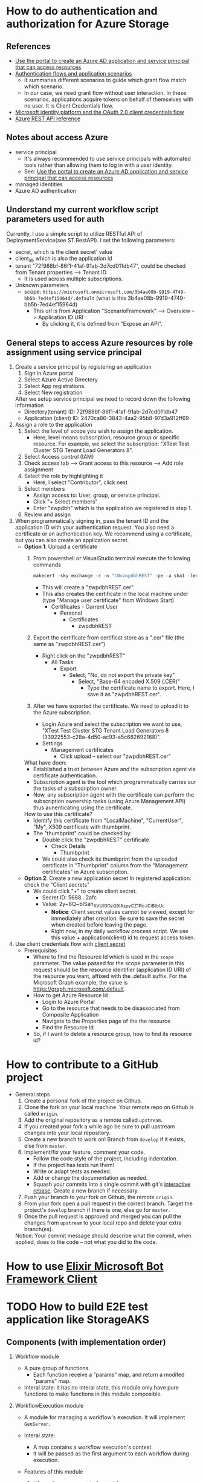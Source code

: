 * How to do authentication and authorization for Azure Storage
** References 
- [[https://docs.microsoft.com/en-us/azure/active-directory/develop/howto-create-service-principal-portal][Use the portal to create an Azure AD application and service principal that can access resources]]
- [[https://docs.microsoft.com/en-us/azure/active-directory/develop/authentication-flows-app-scenarios#scenarios-and-supported-authentication-flows][Authentication flows and application scenarios]]
  - It summaries different scenarios to guide which grant flow match which scenario.
  - In our case, we need grant flow without user interaction. In these scenarios, applications acquire tokens on behalf of themselves with no user. It is Client Credentials flow.
- [[https://docs.microsoft.com/en-us/azure/active-directory/develop/v2-oauth2-client-creds-grant-flow][Microsoft identity platform and the OAuth 2.0 client credentials flow]]
- [[https://docs.microsoft.com/en-us/rest/api/azure/][Azure REST API reference]]

** Notes about access Azure 
- service principal
  - It's always recommended to use service principals with automated tools rather than allowing them to log in with a user identity.
  - See: [[https://docs.microsoft.com/en-us/azure/active-directory/develop/howto-create-service-principal-portal][Use the portal to create an Azure AD application and service principal that can access resources]]
- managed identities
- Azure AD authentication

    
** Understand my current workflow script parameters used for auth
Currently, I use a simple script to utilize RESTful API of DeploymentService(see ST.RestAPI). I set the following parameters:
- secret, which is the client secret' value 
- client_id, which is also the application id
- tenant "72f988bf-86f1-41af-91ab-2d7cd011db47", could be checked from Tenant properties --> Tenant ID.
  - It is used across multiple subscriptions.
- Unknown parameters
  - scope: ~https://microsoft.onmicrosoft.com/3b4ae08b-9919-4749-bb5b-7ed4ef15964d/.default~ (what is this 3b4ae08b-9919-4749-bb5b-7ed4ef15964d)
    - This url is from Application "ScenarioFramework" --> Overview --> Application ID URI
      - By clicking it, it is defined from "Expose an API".

** General steps to access Azure resources by role assignment using service principal
1. Create a service principal by registering an application
   1) Sign in Azure portal
   2) Select Azure Active Directory
   3) Select App registrations.
   4) Select New registration
      
   After we setup service principal we need to record down the following information 
   - Directory(tenant) ID: 72f988bf-86f1-41af-91ab-2d7cd011db47
   - Application (client) ID: 2470ca86-3843-4aa2-95b8-97d3a912ff69

2. Assign a role to the application 
   1) Select the level of scope you wish to assign the application. 
      - Here, level means subscription, resource group or specific resource. For example, we select the subscription: "XTest Test Cluster STG Tenant Load Generators 8".
   2) Select Access control (IAM)
   3) Check access tab --> Grant access to this resource --> Add role assignment
   4) Select the role by highlighting it
      - Here, I select "Contributor", click next
   5) Select members
      - Assign access to: User, group, or service principal.
      - Click "+ Select members"
      - Enter "zwpdbh" which is the application we registered in step 1.
   6) Review and assign

3. When programmatically signing in, pass the tenant ID and the application ID with your authentication request. You also need a certificate or an authentication key. We recommend using a certificate, but you can also create an application secret.
   - *Option 1*: Upload a certificate
     1) From powershell or VisualStudio terminal execute the following commands 
        #+begin_src powershell
          makecert -sky exchange -r -n "CN=zwpdbhREST" -pe -a sha1 -len 2048 -ss My "zwpdbhREST.cer"
        #+end_src
        - This will create a "zwpdbhREST.cer".
        - This also creates the certificate in the local machine under (type "Manage user certificate" from Windows Start)
          - Certificates - Current User
            - Personal
              - Certificates 
                - zwpdbhREST

     2) Export the certificate from certificat store as a ".cer" file (the same as "zwpdbhREST.cer")
        - Right click on the "zwpdbhREST"
          - All Tasks
            - Export
              - Select, "No, do not export the private key"
                - Select, "Base-64 encoded X.509 (.CER)"
                  - Type the certificate name to export. Here, I save it as "zwpdbhREST.cer".

     3) After we have exported the certificate. We need to upload it to the Azure subscription.
        - Login Azure and select the subscription we want to use, "XTest Test Cluster STG Tenant Load Generators 8 (33922553-c28a-4d50-ac93-a5c682692168)".
        - Settings
          - Management certificates
            - Click upload -- select our "zwpdbhREST.cer"

     What have doen:
     - Established a trust between Azure and the subscription agent via certificate authentication.
     - Subscription agent is the tool which programmatically carries our the tasks of a subscription owner.
     - Now, any subscription agent with the certificate can perform the subscription ownership tasks (using Azure Management API) thus aunenticating using the certificate.
       
     How to use this certificate? 
     - Identify this certificate from "LocalMachine", "CurrentUser", "My", X509 certificate with thumbprint.
     - The "thumbprint" could be checked by:
       - Double click the "zwpdbhREST" certificate
         - Check Details
           - Thumbprint
       - We could also check its thumbprint from the uploaded certificate in "Thumbprint" column from the "Management certificates" in Azure subscription.
   - *Option 2*: Create a new application secret
     In registered application: check the "Client secrets"
     - We could click "+" to create client secret. 
       - Secret ID: 5688...2afc
       - Value: 2y~8Q~blSah_XVUIGOzQ9IAzpyCZ1PicJCiBtbUc 
         - *Notice*: Client secret values cannot be viewed, except for immediately after creation. Be sure to save the secret when created before leaving the page.
         - Right now, in my daily workflow process script. We use this value + application(client) id to request access token.
4. Use client credentials flow with [[https://docs.microsoft.com/en-us/azure/active-directory/develop/v2-oauth2-client-creds-grant-flow#first-case-access-token-request-with-a-shared-secret][client secret]]
   - Prerequisites
     - Where to find the Resource Id which is used in the ~scope~ parameter. 
       The value passed for the scope parameter in this request should be the resource identifier (application ID URI) of the resource you want, affixed with the .default suffix. For the Microsoft Graph example, the value is https://graph.microsoft.com/.default.
     - How to get Azure Resource Id 
       - Login to Azure Portal
       - Go to the resource that needs to be disassociated from Composite Application
       - Navigate to the Properties page of the the resource
       - Find the Resource Id
     - So, if I want to delete a resource group, how to find its resource id?
       
   
           
           

* How to contribute to a GitHub project 
- General steps 
  1) Create a personal fork of the project on Github.
  2) Clone the fork on your local machine. Your remote repo on Github is called ~origin~.
  3) Add the original repository as a remote called ~upstream~.
  4) If you created your fork a while ago be sure to pull upstream changes into your local repository.
  5) Create a new branch to work on! Branch from ~develop~ if it exists, else from ~master~.
  6) Implement/fix your feature, comment your code.
     - Follow the code style of the project, including indentation.
     - If the project has tests run them!
     - Write or adapt tests as needed.
     - Add or change the documentation as needed.
     - Squash your commits into a single commit with git's [[https://docs.github.com/en/get-started/using-git/about-git-rebase][interactive rebase]]. Create a new branch if necessary.
  7) Push your branch to your fork on Github, the remote ~origin~.
  8) From your fork open a pull request in the correct branch. Target the project's ~develop~ branch if there is one, else go for ~master~.
  9) Once the pull request is approved and merged you can pull the changes from ~upstream~ to your local repo and delete your extra branch(es).
     
  Notice: Your commit message should describe what the commit, when applied, does to the code – not what you did to the code.

* How to use [[https://github.com/zabirauf/ex_microsoftbot#elixir-microsoft-bot-framework-client][Elixir Microsoft Bot Framework Client]]

* TODO How to build E2E test application like StorageAKS 
** Components (with implementation order)
1. Workflow module 
   - A pure group of functions. 
     - Each function receive a "params" map, and return a modifed "params" map.
   - Interal state: it has no interal state, this module only have pure functions to make functions in this module composible.
     
2. WorkflowExecution module
   - A module for managing a workflow's execution. It will implement ~GenServer~.
   - Interal state: 
     - A map contains a workflow execution's context.
     - It will be passed as the first argument to each workflow during execution.
   - Features of this module 
     1) Life cycle management of a workfow
        - when start, when finished
     2) Check current workflow's status (how???)
        - A workfow's log could reflect its status.
        - When a step of workflow is executed, it could send mesage to a pid to update its status(the params map).
          - DeploymentService use the concept of "Execution Pointers" to indicate each steps's status
          - We also need to record similar information, such that if something goes wrong, we could clean up created resources.
     3) Terminate a workflow 
        - A workflow could become terminated if it is finished.
        - Or, we could kill it.
          
   - So, the first argument of workflow should contains ???
     #+begin_src elixir
       %{}
     #+end_src
     
3. WorkflowManager module (how we work with multiple workflow executions)
   1) One workflow execution --- manage one workflow
      - A workflow execution maintains the state of a scenario test.
   2) A workflow manager --- manage multiple workflow executions (we run only one instance of this process)
      - A workflow manager manage multiple workflow execution
        - Do statistic collection
        - For some of execution, need to *sync* their result into group.
      - Given a workflow execution id, we create WorkflowExecution instance or fetch the existing one.
      - WorkflowManager module will implement ~GenServer~
        
   (see page 183 about how Todo.Cache is implemented)

   Concurrent behavior:
   1. Multiple clients (possibly a large number of http requests) issue requests to the single WorkflowManager process.
   2. Multiple clients communicate with multiple WorkflowExecution processes.
   3. Each WorkflowExecution process are independent to each other.
     
4. Database (how to persisting data)
   - Database module will use ~GenServer~.
   - The persisting data is all the workflow executions' state.
   - Database module, manage a pool of database workers, and forward database requests to them.
   - DatabaseWorker module, perform read/write operations on the database.

     
     
   

   





      





* References about Azure 
** About Authentication and Authorization
1. About authentication with Azure Active Directory (Azure AD) for Azure Data Explorer access.
   - [[https://docs.microsoft.com/en-us/azure/data-explorer/kusto/management/access-control/how-to-authenticate-with-aad][How to authenticate with Azure Active Directory (Azure AD) for Azure Data Explorer access]]
   - [[https://docs.microsoft.com/en-us/azure/data-explorer/kusto/management/access-control/][Kusto Access Control Overview]]
2. Use OAuth 2.0 client credentials 
   - [[https://docs.microsoft.com/en-us/azure/active-directory/develop/v2-oauth2-client-creds-grant-flow#get-a-token][Get a token -- My current simple workflow use this approach to send request to DeploymentService to manage workflow instance]]
3. REST API for Azure 
   - [[https://docs.microsoft.com/en-us/rest/api/azure/][Azure REST API reference]]
   - [[https://mauridb.medium.com/calling-azure-rest-api-via-curl-eb10a06127][Calling Azure REST API via curl]]
4. Concepts from Microsoft identity platform 
   - [[https://docs.microsoft.com/en-us/azure/active-directory/develop/v2-permissions-and-consent][Permissions and consent in the Microsoft identity platform]]
   - [[https://docs.microsoft.com/en-us/azure/active-directory/develop/howto-add-app-roles-in-azure-ad-apps][Add app roles to your application and receive them in the token]]
   - [[https://docs.microsoft.com/en-us/azure/active-directory/develop/quickstart-configure-app-expose-web-apis][Quickstart: Configure an application to expose a web API]]
    
  
** Different components
- [[https://docs.microsoft.com/en-us/rest/api/resources/resource-groups][Resource Management -- Resource Groups]]
* References about useful Elixir application 
** General 
- [[https://github.com/dashbitco/nimble_parsec][NimbleParsec]]
  - A simple and fast library for text-based parser combinators.
** About Azure Management 
*** Made by Dr Christian Geuer-Pollmann
- [[https://github.com/elixir-azure/ex_microsoft_azure_storage][ExMicrosoftAzureStorage]]
- [[https://github.com/zwpdbh/ex_microsoft_azure_utils][ExMicrosoftAzureManagementSamples]]
- [[https://github.com/zwpdbh/ex_microsoft_azure_management][ExMicrosoftAzureManagementSamples]]
- [[https://github.com/chgeuer/ex_microsoft_arm_evaluator][Microsoft.ARM.Evaluator]]
  Locally evaluating Azure ARM templates, see [[http://blog.geuer-pollmann.de/blog/2019/10/14/locally-evaluating-azure-arm-templates/][post about it]].
- [[https://github.com/chgeuer/elixir-livebook-azure-demo][chgeuer/elixir-livebook-azure-demo]]
  A small demo to show how to access Azure from Elixir.
